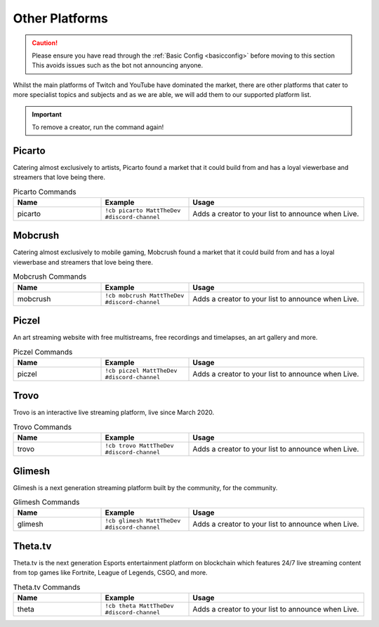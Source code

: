 .. _platforms:

===============
Other Platforms
===============

.. caution:: Please ensure you have read through the :ref:`Basic Config <basicconfig>` before moving to this section
             This avoids issues such as the bot not announcing anyone.

Whilst the main platforms of Twitch and YouTube have dominated the market, there are other platforms that cater to more specialist
topics and subjects and as we are able, we will add them to our supported platform list.

.. Important:: To remove a creator, run the command again!

-------
Picarto
-------

Catering almost exclusively to artists, Picarto found a market that it could build from and has a loyal viewerbase and streamers that love being there.

.. list-table:: Picarto Commands
   :widths: 25 25 50
   :header-rows: 1

   * - Name
     - Example
     - Usage
   * - picarto
     - ``!cb picarto MattTheDev #discord-channel``
     - Adds a creator to your list to announce when Live.

--------
Mobcrush
--------

Catering almost exclusively to mobile gaming, Mobcrush found a market that it could build from and has a loyal viewerbase and streamers that love being there.

.. list-table:: Mobcrush Commands
   :widths: 25 25 50
   :header-rows: 1

   * - Name
     - Example
     - Usage
   * - mobcrush
     - ``!cb mobcrush MattTheDev #discord-channel``
     - Adds a creator to your list to announce when Live.

------
Piczel
------

An art streaming website with free multistreams, free recordings and timelapses, an art gallery and more.

.. list-table:: Piczel Commands
   :widths: 25 25 50
   :header-rows: 1

   * - Name
     - Example
     - Usage
   * - piczel
     - ``!cb piczel MattTheDev #discord-channel``
     - Adds a creator to your list to announce when Live.

-----
Trovo
-----

Trovo is an interactive live streaming platform, live since March 2020.

.. list-table:: Trovo Commands
   :widths: 25 25 50
   :header-rows: 1

   * - Name
     - Example
     - Usage
   * - trovo
     - ``!cb trovo MattTheDev #discord-channel``
     - Adds a creator to your list to announce when Live.

-------
Glimesh
-------

Glimesh is a next generation streaming platform built by the community, for the community.

.. list-table:: Glimesh Commands
   :widths: 25 25 50
   :header-rows: 1

   * - Name
     - Example
     - Usage
   * - glimesh
     - ``!cb glimesh MattTheDev #discord-channel``
     - Adds a creator to your list to announce when Live.

--------
Theta.tv
--------

Theta.tv is the next generation Esports entertainment platform on blockchain which features 24/7 live streaming
content from top games like Fortnite, League of Legends, CSGO, and more.

.. list-table:: Theta.tv Commands
   :widths: 25 25 50
   :header-rows: 1

   * - Name
     - Example
     - Usage
   * - theta
     - ``!cb theta MattTheDev #discord-channel``
     - Adds a creator to your list to announce when Live.
